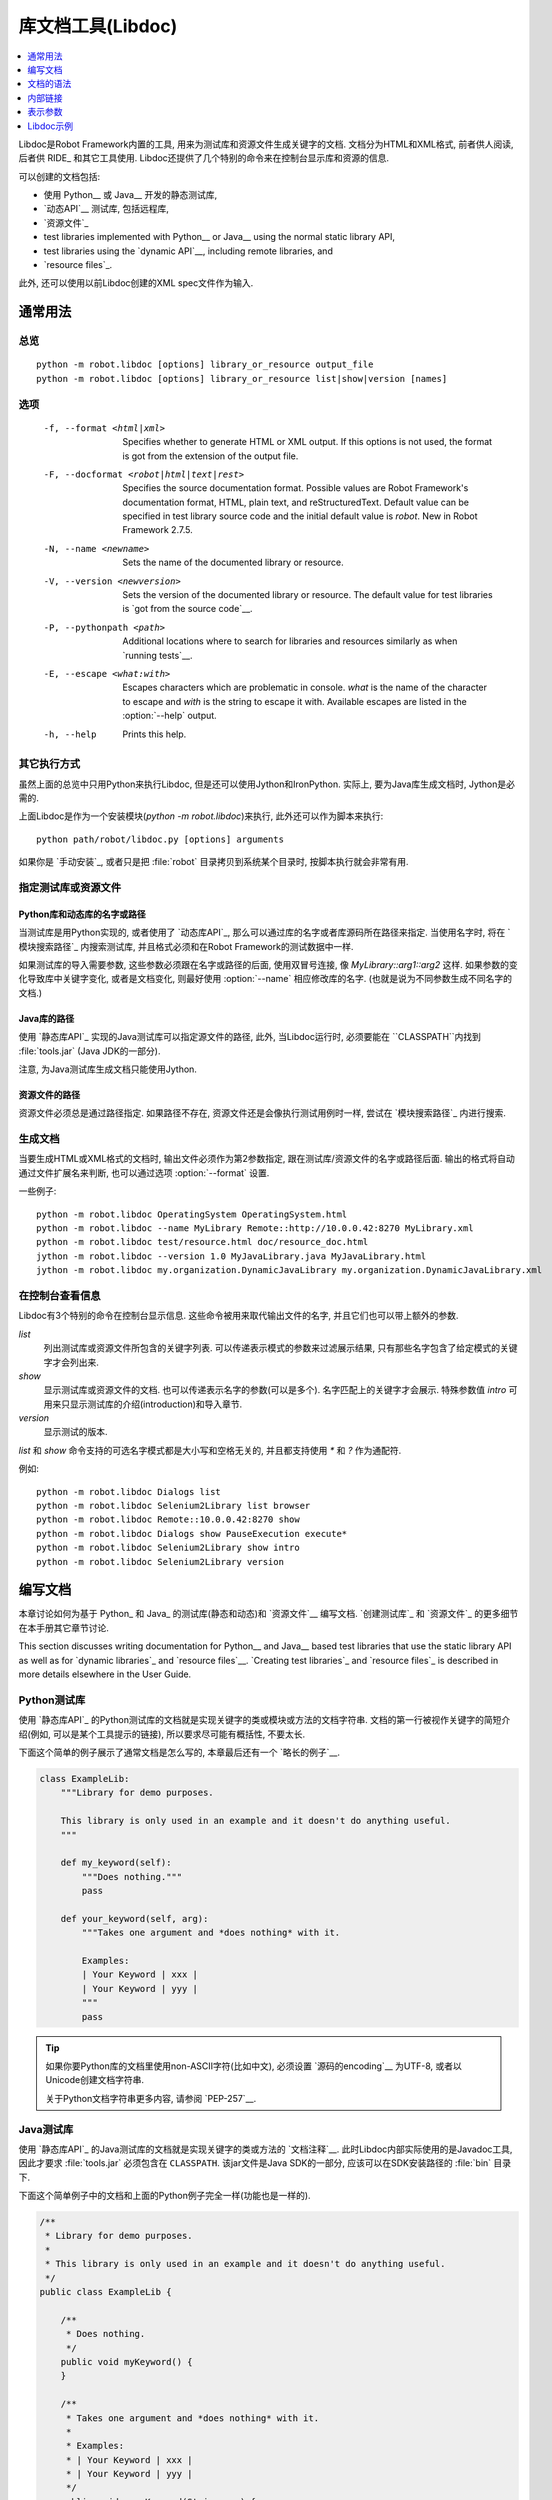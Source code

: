 .. _libdoc:

.. Library documentation tool (Libdoc)

库文档工具(Libdoc)
===================================

.. contents::
   :depth: 1
   :local:

Libdoc是Robot Framework内置的工具, 用来为测试库和资源文件生成关键字的文档. 文档分为HTML和XML格式, 前者供人阅读, 后者供 RIDE_ 和其它工具使用. Libdoc还提供了几个特别的命令来在控制台显示库和资源的信息.

可以创建的文档包括:

- 使用 Python__ 或 Java__ 开发的静态测试库,
- `动态API`__ 测试库, 包括远程库,
- `资源文件`_

- test libraries implemented with Python__ or Java__ using the normal
  static library API,
- test libraries using the `dynamic API`__, including remote libraries, and
- `resource files`_.

此外, 还可以使用以前Libdoc创建的XML spec文件作为输入.

__ `Python libraries`_
__ `Java libraries`_
__ `Dynamic libraries`_

.. General usage

通常用法
-------------

.. Synopsis

总览
~~~~~~~~

::

    python -m robot.libdoc [options] library_or_resource output_file
    python -m robot.libdoc [options] library_or_resource list|show|version [names]

.. Options

选项
~~~~~~~

  -f, --format <html|xml>  Specifies whether to generate HTML or XML output.
                           If this options is not used, the format is got
                           from the extension of the output file.
  -F, --docformat <robot|html|text|rest>
                           Specifies the source documentation format. Possible
                           values are Robot Framework's documentation format,
                           HTML, plain text, and reStructuredText. Default value
                           can be specified in test library source code and
                           the initial default value is `robot`.
                           New in Robot Framework 2.7.5.
  -N, --name <newname>     Sets the name of the documented library or resource.
  -V, --version <newversion>  Sets the version of the documented library or
                           resource. The default value for test libraries is
                           `got from the source code`__.
  -P, --pythonpath <path>  Additional locations where to search for libraries
                           and resources similarly as when `running tests`__.
  -E, --escape <what:with>  Escapes characters which are problematic in console.
                           `what` is the name of the character to escape
                           and `with` is the string to escape it with.
                           Available escapes are listed in the :option:`--help`
                           output.
  -h, --help               Prints this help.

__ `Specifying library version`_
__ `Using --pythonpath option`_

.. Alternative execution

其它执行方式
~~~~~~~~~~~~~~~~~~~~~

虽然上面的总览中只用Python来执行Libdoc, 但是还可以使用Jython和IronPython. 实际上, 要为Java库生成文档时, Jython是必需的.

上面Libdoc是作为一个安装模块(`python -m robot.libdoc`)来执行, 此外还可以作为脚本来执行::

    python path/robot/libdoc.py [options] arguments

如果你是 `手动安装`_, 或者只是把 :file:`robot` 目录拷贝到系统某个目录时,  按脚本执行就会非常有用.


.. Specifying library or resource file

指定测试库或资源文件
~~~~~~~~~~~~~~~~~~~~~~~~~~~~~~~~~~~

.. Python libraries and dynamic libraries with name or path

Python库和动态库的名字或路径
''''''''''''''''''''''''''''''''''''

当测试库是用Python实现的, 或者使用了 `动态库API`_, 那么可以通过库的名字或者库源码所在路径来指定. 当使用名字时, 将在 `模块搜索路径`_ 内搜索测试库, 并且格式必须和在Robot Framework的测试数据中一样.

如果测试库的导入需要参数, 这些参数必须跟在名字或路径的后面, 使用双冒号连接, 像 `MyLibrary::arg1::arg2` 这样. 如果参数的变化导致库中关键字变化, 或者是文档变化, 则最好使用 :option:`--name` 相应修改库的名字. (也就是说为不同参数生成不同名字的文档.)

.. Java libraries with path

Java库的路径
''''''''''''''''''''''''

使用 `静态库API`_ 实现的Java测试库可以指定源文件的路径, 此外, 当Libdoc运行时, 必须要能在 ``CLASSPATH``内找到 :file:`tools.jar` (Java JDK的一部分). 

注意, 为Java测试库生成文档只能使用Jython.

.. Resource files with path

资源文件的路径
''''''''''''''''''''''''

资源文件必须总是通过路径指定. 如果路径不存在, 资源文件还是会像执行测试用例时一样, 尝试在 `模块搜索路径`_ 内进行搜索.

.. Generating documentation

生成文档
~~~~~~~~~~~~~~~~~~~~~~~~

当要生成HTML或XML格式的文档时, 输出文件必须作为第2参数指定, 跟在测试库/资源文件的名字或路径后面. 输出的格式将自动通过文件扩展名来判断, 也可以通过选项 :option:`--format` 设置.

一些例子::

   python -m robot.libdoc OperatingSystem OperatingSystem.html
   python -m robot.libdoc --name MyLibrary Remote::http://10.0.0.42:8270 MyLibrary.xml
   python -m robot.libdoc test/resource.html doc/resource_doc.html
   jython -m robot.libdoc --version 1.0 MyJavaLibrary.java MyJavaLibrary.html
   jython -m robot.libdoc my.organization.DynamicJavaLibrary my.organization.DynamicJavaLibrary.xml

.. Viewing information on console

在控制台查看信息
~~~~~~~~~~~~~~~

Libdoc有3个特别的命令在控制台显示信息. 这些命令被用来取代输出文件的名字, 并且它们也可以带上额外的参数.

`list`
    列出测试库或资源文件所包含的关键字列表. 可以传递表示模式的参数来过滤展示结果, 只有那些名字包含了给定模式的关键字才会列出来.
`show`
    显示测试库或资源文件的文档. 也可以传递表示名字的参数(可以是多个). 名字匹配上的关键字才会展示. 特殊参数值 `intro` 可用来只显示测试库的介绍(introduction)和导入章节.
`version`
    显示测试的版本.

`list` 和 `show` 命令支持的可选名字模式都是大小写和空格无关的, 并且都支持使用 `*` 和 `?` 作为通配符.

例如::

  python -m robot.libdoc Dialogs list
  python -m robot.libdoc Selenium2Library list browser
  python -m robot.libdoc Remote::10.0.0.42:8270 show
  python -m robot.libdoc Dialogs show PauseExecution execute*
  python -m robot.libdoc Selenium2Library show intro
  python -m robot.libdoc Selenium2Library version

.. Writing documentation

编写文档
---------------------

本章讨论如何为基于 Python_ 和 Java_ 的测试库(静态和动态)和 `资源文件`__ 编写文档.
`创建测试库`_ 和 `资源文件`_ 的更多细节在本手册其它章节讨论.

This section discusses writing documentation for Python__ and Java__ based test
libraries that use the static library API as well as for `dynamic libraries`_
and `resource files`__. `Creating test libraries`_ and `resource files`_ is
described in more details elsewhere in the User Guide.

__ `Python libraries`_
__ `Java libraries`_
__ `Resource file documentation`_

.. Python libraries

Python测试库
~~~~~~~~~~~~~~~~

使用 `静态库API`_ 的Python测试库的文档就是实现关键字的类或模块或方法的文档字符串. 文档的第一行被视作关键字的简短介绍(例如, 可以是某个工具提示的链接), 所以要求尽可能有概括性, 不要太长.  

下面这个简单的例子展示了通常文档是怎么写的, 本章最后还有一个 `略长的例子`__.

.. sourcecode:: python

    class ExampleLib:
        """Library for demo purposes.

        This library is only used in an example and it doesn't do anything useful.
        """

        def my_keyword(self):
            """Does nothing."""
            pass

        def your_keyword(self, arg):
            """Takes one argument and *does nothing* with it.

            Examples:
            | Your Keyword | xxx |
            | Your Keyword | yyy |
            """
            pass

.. tip:: 如果你要Python库的文档里使用non-ASCII字符(比如中文), 
         必须设置 `源码的encoding`__ 为UTF-8, 或者以Unicode创建文档字符串.

         关于Python文档字符串更多内容, 请参阅 `PEP-257`__.

__ `Libdoc example`_
__ http://www.python.org/dev/peps/pep-0263
__ http://www.python.org/dev/peps/pep-0257

.. Java libraries

Java测试库
~~~~~~~~~~~~~~

使用 `静态库API`_ 的Java测试库的文档就是实现关键字的类或方法的 `文档注释`__. 此时Libdoc内部实际使用的是Javadoc工具, 因此才要求 :file:`tools.jar` 必须包含在 ``CLASSPATH``. 该jar文件是Java SDK的一部分, 应该可以在SDK安装路径的 :file:`bin` 目录下.

下面这个简单例子中的文档和上面的Python例子完全一样(功能也是一样的).

.. sourcecode:: java

    /**
     * Library for demo purposes.
     *
     * This library is only used in an example and it doesn't do anything useful.
     */
    public class ExampleLib {

        /**
         * Does nothing.
         */
        public void myKeyword() {
        }

        /**
         * Takes one argument and *does nothing* with it.
         *
         * Examples:
         * | Your Keyword | xxx |
         * | Your Keyword | yyy |
         */
        public void yourKeyword(String arg) {
        }
    }

__ http://en.wikipedia.org/wiki/Javadoc

.. Dynamic libraries

动态测试库
~~~~~~~~~~~~~~~~~

为了给动态测试库生成有意义的文档, 测试库必须使用 `get_keyword_arguments` 和 `get_keyword_documentation` 这两个方法返回关键字的参数名字和文档(方法名还可是camelCase命名 `getKeywordArguments` 和 `getKeywordDocumentation`). 

还可以为 `get_keyword_documentation` 设置两个特殊的属性 `__intro__` 和 `__init__` 来实现测试库的通用文档.

更多信息和示例请参见 `Dynamic library API`_ 章节.

.. Importing section

导入部分
~~~~~~~~~~~~~~~~~

文档中有一个单独的章节用来说明测试库是如何导入的, 这部分是基于库的初始化方法. 

对Python库而言, 如果 `__init__` 方法除了 `self` 还有其它参数, 则方法的文档和参数都会展示. 对Java库来说, 如果有接受public的构造函数, 所有public构造函数都会展示.

.. sourcecode:: python

   class TestLibrary:

       def __init__(self, mode='default')
           """Creates new TestLibrary. `mode` argument is used to determine mode."""
           self.mode = mode

       def some_keyword(self, arg):
           """Does something based on given `arg`.

           What is done depends on the `mode` specified when `importing` the library.
           """
           if self.mode == 'secret':
                # ...

.. Resource file documentation

资源文件的文档
~~~~~~~~~~~~~~~~~~~~~~~~~~~

资源文件中的关键字可以使用 :setting:`[Documentation]` 来设置文档.

文档的第一行(直到 `implicit newline`__ 或显式地 `\n`)被视作关键字的简短介绍, 和测试库类似.

资源文件还可以在Setting表格中通过 :setting:`Documentation` 为整个资源文件设置文档.

资源文件还可能包含变量, 这些变量不会记入文档.

.. sourcecode:: robotframework

   *** Settings ***
   Documentation    Resource file for demo purposes.
   ...              This resource is only used in an example and it doesn't do anything useful.

   *** Keywords ***
   My Keyword
       [Documentation]   Does nothing
       No Operation

   Your Keyword
       [Arguments]  ${arg}
       [Documentation]   Takes one argument and *does nothing* with it.
       ...
       ...    Examples:
       ...    | Your Keyword | xxx |
       ...    | Your Keyword | yyy |
       No Operation

__ `Newlines in test data`_

.. Documentation syntax

文档的语法
--------------------

Libdoc支持的文档语法包括Robot Framework自身的 `文档语法`_, HTML, 纯文本和 reStructuredText_. 测试库文档的格式可以通过在 `测试库源码`__ 中设置属性 `ROBOT_LIBRARY_DOC_FORMAT` 来指定, 也可以通过命令行选项 :option:`--docformat (-F)` 来指定. 这两种情况下, 对应上面4种类型的值分别是: `ROBOT` (默认值), `HTML`, `TEXT` and `reST`. 注意这些值是大小写无关的.

Robot Framework自己的文档格式是默认的, 也是推荐使用的格式. 如果测试库代码是已存在并且已经包含了文档, 则其它的格式就会很有用.

其它格式是在 Robot Framework 2.7.5开始支持的.

__ `Specifying documentation format`_

.. Robot Framework documentation syntax

Robot Framework文档语法
~~~~~~~~~~~~~~~~~~~~~~~~~~~~~~~~~~~~

Robot Framework自己的 `文档语法`_ 中最最重要的特性就是使用 `*bold*` and `_italic_`, 自定义链接, 自动转换URL, 创建表格, 以及使用竖线的格式化文本块(常用来展示例子). 如果文档篇幅略长, 则Robot Framework 2.7.5版本后开始支持的章节标题功能也很方便.

下面的例子展示了一些最重要的格式化功能. 注意, 由于这是默认的格式, 所以没有必要设置 `ROBOT_LIBRARY_DOC_FORMAT` 属性, 也无需在命令行指定格式.

.. sourcecode:: python

    """Example library in Robot Framework format.

    - Formatting with *bold* and _italic_.
    - URLs like http://example.com are turned to links.
    - Custom links like [http://robotframework.org|Robot Framework] are supported.
    - Linking to `My Keyword` works.
    """

    def my_keyword():
        """Nothing more to see here."""

.. HTML documentation syntax

HTML文档语法
~~~~~~~~~~~~~~~~~~~~~~~~~

当使用HTML格式时, 基本上可以自由使用HTML的语法来创建文档. 主要的缺点是HTML的标记符号可读性不高, 所以源代码中的文档维护和阅读会比较困难.

以HTML写成的文档Libdoc不做转换和转义处理, 直接使用. 不过还支持一个特殊的语法用来 `链接到关键字`_, 格式如: :codesc:`\`My Keyword\``.

下面的例子包含了前面例子中相同的格式. 这里必须要设定 `ROBOT_LIBRARY_DOC_FORMAT`  属性, 或者要在命令行中给定 `--docformat HTML`.

.. sourcecode:: python

    """Example library in HTML format.

    <ul>
      <li>Formatting with <b>bold</b> and <i>italic</i>.
      <li>URLs are not turned to links automatically.
      <li>Custom links like <a href="http://www.w3.org/html">HTML</a> are supported.
      <li>Linking to `My Keyword` works.
    </ul>
    """
    ROBOT_LIBRARY_DOC_FORMAT = 'HTML'

    def my_keyword():
        """Nothing more to see here."""

.. Plain text documentation syntax

纯文本文档语法
~~~~~~~~~~~~~~~~~~~~~~~~~~~~~~~

使用纯文本格式时, Libdoc基本上是照原来的样子使用. 换行和其它空格也保留, 除了缩进. HTML特殊字符 (`<>&`) 将转义处理. 唯一做的格式化操作是将URL转换为可点击的链接, 并且支持 `内部链接` 如  :codesc:`\`My Keyword\``.


.. sourcecode:: python

    """Example library in plain text format.

    - Formatting is not supported.
    - URLs like http://example.com are turned to links.
    - Custom links are not supported.
    - Linking to `My Keyword` works.
    """
    ROBOT_LIBRARY_DOC_FORMAT = 'text'

    def my_keyword():
        """Nothing more to see here"""

.. reStructuredText documentation syntax

reStructuredText文档语法
~~~~~~~~~~~~~~~~~~~~~~~~~~~~~~~~~~~~~

reStructuredText_ 是一个简单但是又很强大的标记语言, 被广泛用在Python项目的文档中(包括本用户手册). 使用该格式的最大限制是必须要安装 docutils_ 模块才能生成文档. 

因为反引号(backtick)在reStructuredText中也有特殊意义, 所以要使用 `链接到关键字`_ 时, 必须要进行转义, 如: :codesc:`\\\`My Keyword\\\``.


.. sourcecode:: python

    """Example library in reStructuredText format.

    - Formatting with **bold** and *italic*.
    - URLs like http://example.com are turned to links.
    - Custom links like reStructuredText__ are supported.
    - Linking to \`My Keyword\` works but requires backtics to be escaped.

    __ http://docutils.sourceforge.net
    """
    ROBOT_LIBRARY_DOC_FORMAT = 'reST'

    def my_keyword():
        """Nothing more to see here"""

.. _internal linking:

.. Internal linking

内部链接
----------------

Libdoc支持在文档的不同部分生成关键字的内部链接. 使用反引号将目标的名字括起来即可, 例如 :codesc:`\`target\``. 目标名字是大小写无关的, 支持哪些目标将在下面的章节介绍. 

如果要链接的目标没有找到, Libdoc也不会报错或警告, 只是将文字设为斜体. 早期的时候, 曾经推荐使用这种方式来引用关键字的参数, 但是这有可能导致无意中创建了内部链接. 现在则推荐使用双反引号来标示参数, 例如 :codesc:`\`\`argument\`\``. 使用单反引号而没有找到的链接目标的情况在未来的版本中有可能会以报错处理.

除了下面小节中的例子, 内部链接和参数格式化都将在本章结尾的 `长篇实例`__ 中展示.

__ `Libdoc example`_

.. Linking to keywords

链接到关键字
~~~~~~~~~~~~~~~~~~~

测试库中所有的关键字都会自动创建链接目标, 可通过诸如 :codesc:`\`Keyword Name\`` 的语法链接到. 下面的例子展示了两个关键字之间互相链接.


.. sourcecode:: python

   def keyword(log_level="INFO"):
       """Does something and logs the output using the given level.

       Valid values for log level` are "INFO" (default) "DEBUG" and "TRACE".

       See also `Another Keyword`.
       """
       # ...

   def another_keyword(argument, log_level="INFO"):
       """Does something with the given argument else and logs the output.

       See `Keyword` for information about valid log levels.
       """
       # ...

.. note:: 当使用 `reStructuredText文档语法`_ 时, 反引号必须要转义.

.. Linking to automatic sections

链接到段落
~~~~~~~~~~~~~~~~~~~~~~~~~~~~~

Libdoc生成的文档总是自动包含了几个段落, 包括库的概述, 关键字的快捷方式, 和实际关键字. 如果测试库导入还需参数, 则还有单独的一个 `导入段落`_.

所有这些段落都是可作为链接目标的, 目标名字参见下表. 如何使用参见下一节的示例.

All these sections act as targets that can be linked, and the possible
target names are listed in the table below. Using these targets is
shown in the example of the next section.

.. table:: Automatic section link targets
   :class: tabular

   ================  ===========================================================
        Section                               Target
   ================  ===========================================================
   Introduction      :codesc:`\`introduction\`` and :codesc:`\`library introduction\``
   Importing         :codesc:`\`importing\`` and :codesc:`\`library importing\``
   Shortcuts         :codesc:`\`shortcuts\`` (New in Robot Framework 2.7.5.)
   Keywords          :codesc:`\`keywords\`` (New in Robot Framework 2.7.5.)
   ================  ===========================================================

.. Linking to custom sections

链接到自定义段落
~~~~~~~~~~~~~~~~~~~~~~~~~~

从2.7.5版本开始, Robot Framework的 `文档语法`_ 开始支持自定义 `段落标题`_, 其中的标题自动创建为链接目标.

下面的例子展示了如何链接到自动段落和自定义段落.

.. sourcecode:: python

   """Library for Libdoc demonstration purposes.

   This library does not do anything useful.

   = My section  =

   We do have a custom section in the documentation, though.
   """

   def keyword():
       """Does nothing.

       See `introduction` for more information and `My section` to test how
       linking to custom sections works.
       """
       pass

.. note:: 链接到自定义段落只在使用 `Robot Framework文档语法`_ 时可用.

.. note:: Robot Framework 2.8版本之前, 段落标题只有第一级标题可以链接.

.. Representing arguments

表示参数
----------------------

Libdoc自动处理关键字的参数, 测试库中方法的参数和资源文件中用户关键字的参数, 将这些参数单独一列展示. 用户关键字的参数将去除 `${}` 或 `@{}`, 以使得这些参数不管是来自哪里看起来都一个样. 

不管关键字是如何实现的, Libdoc都如同在Python中创建关键字那样的展示. 这个格式用下面的表格展示会更直接点.


.. table:: How Libdoc represents arguments
   :class: tabular

   +--------------------+----------------------------+------------------------+
   |      Arguments     |      Now represented       |        Examples        |
   +====================+============================+========================+
   | No arguments       | Empty column.              |                        |
   +--------------------+----------------------------+------------------------+
   | One or more        | List of strings containing | | `one_argument`       |
   | argument           | argument names.            | | `a1, a2, a3`         |
   +--------------------+----------------------------+------------------------+
   | Default values     | Default values separated   | | `arg=default value`  |
   | for arguments      | from names with `=`.       | | `a, b=1, c=2`        |
   +--------------------+----------------------------+------------------------+
   | Variable number    | Last (or second last with  | | `*varargs`           |
   | of arguments       | kwargs) argument has `*`   | | `a, b=42, *rest`     |
   | (varargs)          | before its name.           |                        |
   +--------------------+----------------------------+------------------------+
   | Free keyword       | Last arguments has         | | `**kwargs`           |
   | arguments (kwargs) | `**` before its name.      | | `a, b=42, **kws`     |
   |                    |                            | | `*varargs, **kwargs` |
   +--------------------+----------------------------+------------------------+

当要在文档中引用关键字的参数时, 推荐使用 `行内代码样式 <inline styles_>`__ 来表示, 例如 :codesc:`\`\`argument\`\``.

When referring to arguments in keyword documentation, it is recommended to
use `inline code style <inline styles_>`__ like :codesc:`\`\`argument\`\``.


.. Libdoc example

Libdoc示例
--------------

下面的例子比较完整的展示了如何使用 `文档格式化`_ 中最有用的功能, `内部链接`_ 等等. 

点击 `这里`__ 查看生成的文档是什么样.

.. sourcecode:: python

   src/SupportingTools/LoggingLibrary.py

所有 `标准库`_ 都提供了由Libdoc生成的文档, 这些文档(以及源代码)都可作为更加真实的例子来参考学习.

__ src/SupportingTools/LoggingLibrary.html
